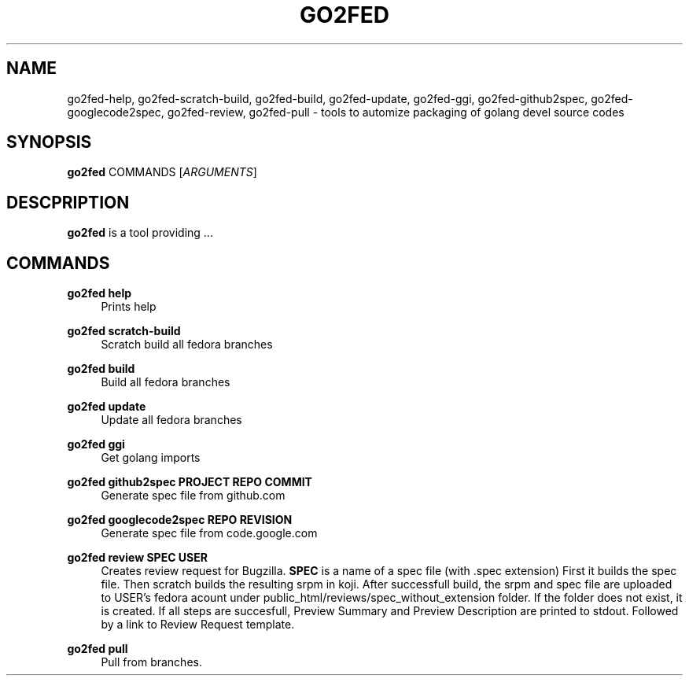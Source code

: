 .TH GO2FED 1  2014-10-28
.SH NAME
go2fed-help,
go2fed-scratch-build,
go2fed-build,
go2fed-update,
go2fed-ggi,
go2fed-github2spec,
go2fed-googlecode2spec,
go2fed-review,
go2fed-pull \- tools to automize packaging of golang devel source codes
.SH SYNOPSIS
\fBgo2fed\fR COMMANDS [\fIARGUMENTS\fR]
.SH DESCPRIPTION
.B go2fed
is a tool providing ...
.SH COMMANDS
.PP
.B go2fed help
.RS 4
Prints help
.RE
.PP
.B go2fed scratch-build
.RS 4
Scratch build all fedora branches
.RE
.PP
.B go2fed build
.RS 4
Build all fedora branches
.RE
.PP
.B go2fed update
.RS 4
Update all fedora branches
.RE
.PP
.B go2fed ggi
.RS 4
Get golang imports
.RE
.PP
.B go2fed github2spec PROJECT REPO COMMIT
.RS 4
Generate spec file from github.com
.RE
.PP
.B go2fed googlecode2spec REPO REVISION
.RS 4
Generate spec file from code.google.com
.RE
.PP
.B go2fed review SPEC USER
.RS 4
Creates review request for Bugzilla.
.B SPEC
is a name of a spec file (with .spec extension)
First it builds the spec file.
Then scratch builds the resulting srpm in koji.
After successfull build,
the srpm and spec file are uploaded to USER's fedora acount under public_html/reviews/spec_without_extension folder.
If the folder does not exist, it is created.
If all steps are succesfull, Preview Summary and Preview Description are printed to stdout.
Followed by a link to Review Request template.
.RE
.PP
.B go2fed pull
.RS 4
Pull from branches.
.RE

